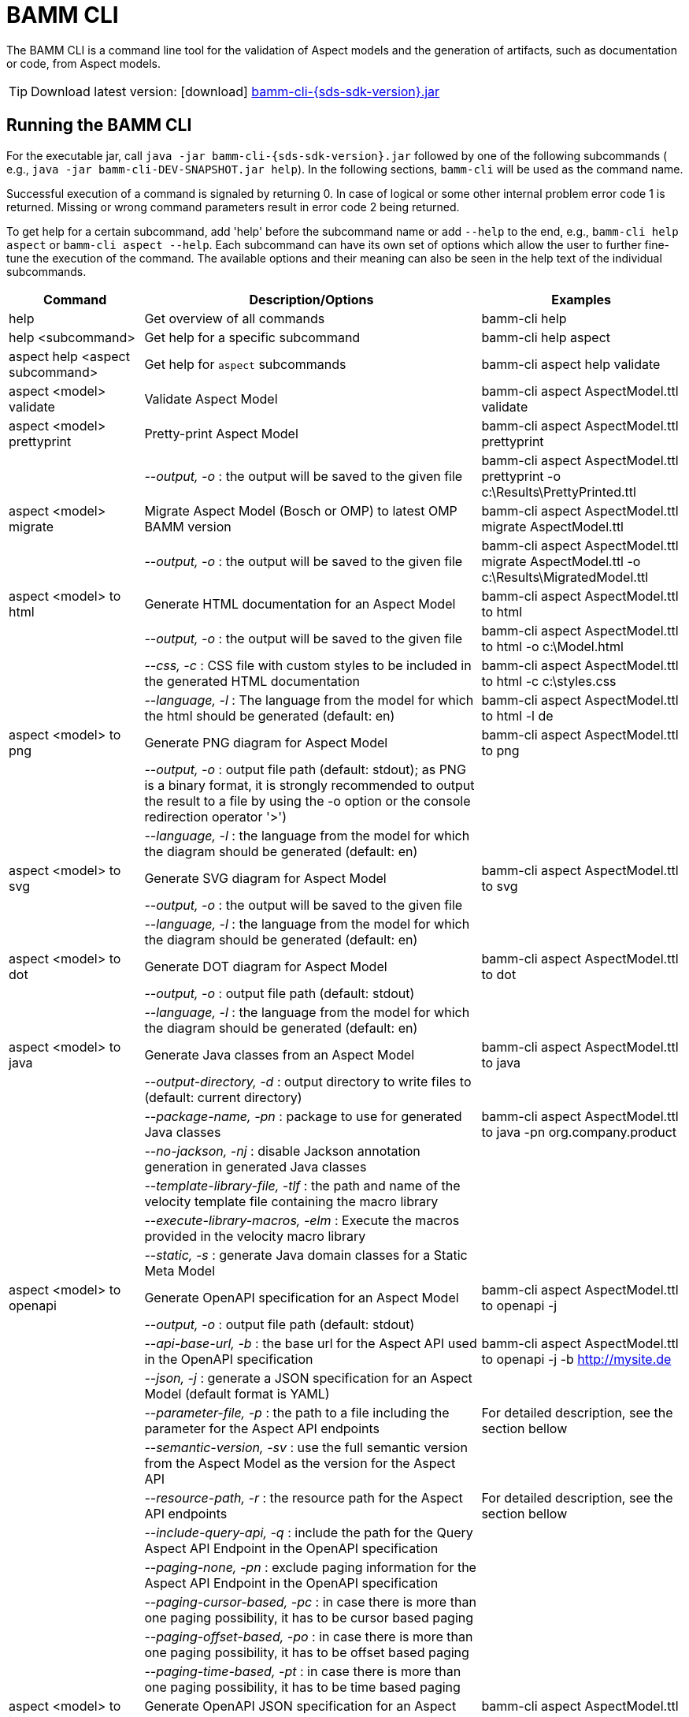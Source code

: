 :page-partial:

[[bamm-cli]]
= BAMM CLI

The BAMM CLI is a command line tool for the validation of Aspect models and the generation of artifacts, such as documentation or code, from Aspect models.

TIP: Download latest version: icon:download[] https://github.com/OpenManufacturingPlatform/sds-sdk/releases/download/v{sds-sdk-version}/bamm-cli-{sds-sdk-version}.jar[bamm-cli-{sds-sdk-version}.jar]

[[bamm-cli-getting-started]]
== Running the BAMM CLI

For the executable jar, call `java -jar bamm-cli-{sds-sdk-version}.jar` followed by one of the following subcommands ( e.g., `java -jar bamm-cli-DEV-SNAPSHOT.jar help`).
In the following sections, `bamm-cli` will be used as the command name.

Successful execution of a command is signaled by returning 0. In case of logical or some other internal problem error code 1 is returned.
Missing or wrong command parameters result in error code 2 being returned.

To get help for a certain subcommand, add 'help' before the subcommand name or add `--help` to the end, e.g., `bamm-cli help aspect`
or `bamm-cli aspect --help`.
Each subcommand can have its own set of options which allow the user to further fine-tune the execution of the command.
The available options and their meaning can also be seen in the help text of the individual subcommands.

[width="100%",options="header",cols="20,50,30"]
|===
| Command | Description/Options | Examples
| help                                  | Get overview of all commands                                   | bamm-cli help
| help <subcommand>                     | Get help for a specific subcommand                             | bamm-cli help aspect
| aspect help <aspect subcommand>       | Get help for `aspect` subcommands                              | bamm-cli aspect help validate
| aspect <model> validate               | Validate Aspect Model                                          | bamm-cli aspect AspectModel.ttl validate
| aspect <model> prettyprint            | Pretty-print Aspect Model                                      | bamm-cli aspect AspectModel.ttl prettyprint
|                                       |   _--output, -o_ : the output will be saved to the given file  | bamm-cli aspect AspectModel.ttl prettyprint -o c:\Results\PrettyPrinted.ttl
| aspect <model> migrate                | Migrate Aspect Model (Bosch or OMP) to latest OMP BAMM version | bamm-cli aspect AspectModel.ttl migrate AspectModel.ttl
|                                       |    _--output, -o_ : the output will be saved to the given file | bamm-cli aspect AspectModel.ttl migrate AspectModel.ttl -o c:\Results\MigratedModel.ttl
| aspect <model> to html                | Generate HTML documentation for an Aspect Model                | bamm-cli aspect AspectModel.ttl to html
|                                       |    _--output, -o_ : the output will be saved to the given file | bamm-cli aspect AspectModel.ttl to html -o c:\Model.html
|                                       |    _--css, -c_ : CSS file with custom styles to be included in the generated HTML documentation | bamm-cli aspect AspectModel.ttl to html -c c:\styles.css
|                                       |    _--language, -l_ : The language from the model for which the html should be generated (default: en) | bamm-cli aspect AspectModel.ttl to html -l de
| aspect <model> to png                 | Generate PNG diagram for Aspect Model                          | bamm-cli aspect AspectModel.ttl to png
|                                       |    _--output, -o_ : output file path (default: stdout); as PNG is a binary format, it is strongly recommended to output the result to a file by using the -o option or the console redirection operator '>')|
|                                       |    _--language, -l_ : the language from the model for which the diagram should be generated (default: en)|
| aspect <model> to svg                 | Generate SVG diagram for Aspect Model                          | bamm-cli aspect AspectModel.ttl to svg
|                                       |    _--output, -o_ : the output will be saved to the given file |
|                                       |    _--language, -l_ : the language from the model for which the diagram should be generated (default: en)|
| aspect <model> to dot                 | Generate DOT diagram for Aspect Model                          | bamm-cli aspect AspectModel.ttl to dot
|                                       |    _--output, -o_ : output file path (default: stdout)         |
|                                       |    _--language, -l_ : the language from the model for which the diagram should be generated (default: en)|
| aspect <model> to java                | Generate Java classes from an Aspect Model                     | bamm-cli aspect AspectModel.ttl to java
|                                       |  _--output-directory, -d_ : output directory to write files to (default: current directory)|
|                                       |  _--package-name, -pn_ : package to use for generated Java classes| bamm-cli aspect AspectModel.ttl to java -pn org.company.product
|                                       |  _--no-jackson, -nj_ : disable Jackson annotation generation in generated Java classes|
|                                       |  _--template-library-file, -tlf_ : the path and name of the velocity template file containing the macro library|
|                                       |  _--execute-library-macros, -elm_ : Execute the macros provided in the velocity macro library|
|                                       |  _--static, -s_ : generate Java domain classes for a Static Meta Model|
| aspect <model> to openapi             | Generate OpenAPI specification for an Aspect Model             | bamm-cli aspect AspectModel.ttl to openapi -j
|                                       |  _--output, -o_ : output file path (default: stdout)           |
|                                       |  _--api-base-url, -b_ : the base url for the Aspect API used in the OpenAPI specification| bamm-cli aspect AspectModel.ttl to openapi -j -b http://mysite.de
|                                       |  _--json, -j_ : generate a JSON specification for an Aspect Model (default format is YAML)|
|                                       |  _--parameter-file, -p_ : the path to a file including the parameter for the Aspect API endpoints| For detailed description, see the section bellow
|                                       |  _--semantic-version, -sv_ : use the full semantic version from the Aspect Model as the version for the Aspect API|
|                                       |  _--resource-path, -r_ : the resource path for the Aspect API endpoints| For detailed description, see the section bellow
|                                       |  _--include-query-api, -q_ : include the path for the Query Aspect API Endpoint in the OpenAPI specification|
|                                       |  _--paging-none, -pn_ : exclude paging information for the Aspect API Endpoint in the OpenAPI specification|
|                                       |  _--paging-cursor-based, -pc_ : in case there is more than one paging possibility, it has to be cursor based paging|
|                                       |  _--paging-offset-based, -po_ : in case there is more than one paging possibility, it has to be offset based paging|
|                                       |  _--paging-time-based, -pt_ : in case there is more than one paging possibility, it has to be time based paging|
| aspect <model> to json                | Generate OpenAPI JSON specification for an Aspect Model        | bamm-cli aspect AspectModel.ttl to json
|                                       |  _--output, -o_ : output file path (default: stdout)           |
| aspect <model> to schema              | Generate JSON schema for an Aspect Model                       | bamm-cli aspect AspectModel.ttl to schema
|                                       |  _--output, -o_ : output file path (default: stdout)           |
|===

== Using the CLI to create a JSON OpenAPI Specification

Every specification is based on one Aspect, which needs a separately defined server URL where the given aspect will be.
The URL will be defined as string with the `-b` option, i.e.: https://www.example.org.
The default URL, using the above defined --api-base-url, would result in https://www.example.org/api/v1/\{tenantId}/<aspectName>.
By default the Aspect's local name is used as path.
The default path can be manipulated with the `--resource-path` switch.
If the path is defined further, for example `--resource-path "/resources/\{resourceId}"`, the resulting URL would be: https://www.example.org/api/v1/\{tenantId}/resources/\{resourceId}.

It will be required to specify the parameter, in case there is an additional parameter defined.
This has to be in JSON or in YAML, depending on the kind of specification chosen.
For example:
With the option `--resource-path "/resources/\{resourceId}"` the generator constructs the URL https://www.example.org/api/v1/\{tenantId}/resources/\{resourceId}
and then the `--parameter-file` defines the parameter resourceId in yaml:

----
resourceId:
  name: resourceId
  in: path
  description: An example resource Id.
  required: true
  schema:
    type: string
----

The full command would result in:

[source,shell,subs="attributes+,+quotes"]
----
java -jar bamm-cli-{sds-sdk-version}.jar aspect _AspectModel.ttl_ to openapi -b "https://www.example.org" -r "/resources/\{resourceId}" -p _fileLocation_
----

[[models-directory-structure]]
== Understanding the models directory structure

An Aspect model file can contain an Aspect definition as well as other model elements that are defined in the same versioned namespace, as described in the xref:bamm-specification:ROOT:namespaces.adoc[Namespaces section of the
specification].
Additionally, it is possible to split one versioned namespace across multiple files, for example to define a Characteristic that is usable in multiple Aspects into its own file.
In order for BAMM CLI to be able to resolve references to such externally defined model elements, the model files must be organized in a directory structure as follows:

`_namespace_/_version_/_name_.ttl`

where _namespace_ corresponds to the hierarchical namespace that is part of the model element's URN, e.g.
`com.mycompany.myproduct` and _version_ corresponds to the version of the namespace.
The resulting directory structure then looks like the following:

[source,subs=+quotes]
----
_models root_
└── com.mycompany.myproduct
    ├── 1.0.0
    │   ├── MyAspect.ttl
    │   ├── MyEntity.ttl
    │   └── myProperty.ttl
    └── 1.1.0
        └── MyAspect.ttl
----

The name of the directory shown as _models root_ above can be chosen freely.
The BAMM CLI will resolve the file path relative to the input file by following the folder structure described above.
Each of the files in the `1.0.0` directory should therefore have an empty prefix declaration such as `@prefix : <urn:bamm:com.mycompany.myproduct:1.0.0#>`.
